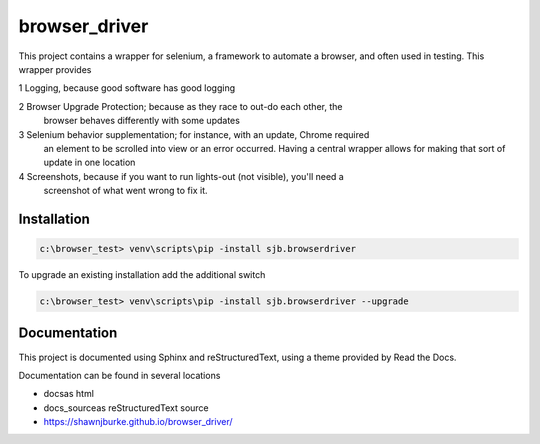 ==============================================
browser_driver
==============================================
This project contains a wrapper for selenium, a framework to automate a browser,
and often used in testing.   This wrapper provides

1 Logging, because good software has good logging

2 Browser Upgrade Protection; because as they race to out-do each other, the
  browser behaves differently with some updates

3 Selenium behavior supplementation; for instance, with an update, Chrome required
  an element to be scrolled into view or an error occurred.  Having a central wrapper
  allows for making that sort of update in one location

4 Screenshots, because if you want to run lights-out (not visible), you'll need a
  screenshot of what went wrong to fix it.

Installation
=============

.. code-block:: python

    c:\browser_test> venv\scripts\pip -install sjb.browserdriver

To upgrade an existing installation add the additional switch

.. code-block:: python

    c:\browser_test> venv\scripts\pip -install sjb.browserdriver --upgrade

Documentation
==============

This project is documented using Sphinx and reStructuredText, using a theme provided by Read the Docs.

Documentation can be found in several locations

* docs\ as html
* docs_source\ as reStructuredText source
* https://shawnjburke.github.io/browser_driver/
